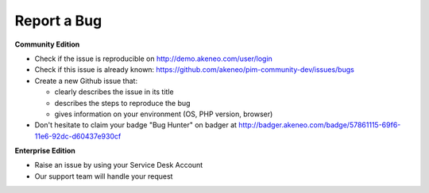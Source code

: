 Report a Bug
------------

**Community Edition**

* Check if the issue is reproducible on http://demo.akeneo.com/user/login
* Check if this issue is already known: https://github.com/akeneo/pim-community-dev/issues/bugs
* Create a new Github issue that:

  * clearly describes the issue in its title
  * describes the steps to reproduce the bug
  * gives information on your environment (OS, PHP version, browser)

* Don't hesitate to claim your badge "Bug Hunter" on badger at http://badger.akeneo.com/badge/57861115-69f6-11e6-92dc-d60437e930cf

**Enterprise Edition**

* Raise an issue by using your Service Desk Account
* Our support team will handle your request
